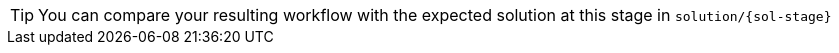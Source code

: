 [TIP] 
====
You can compare your resulting workflow with the expected solution at this stage in `solution/{sol-stage}`
====